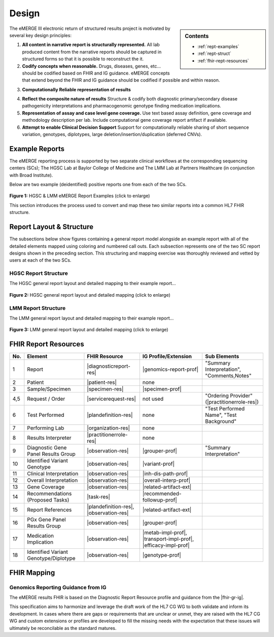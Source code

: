 .. _design:

Design
=======

.. sidebar:: Contents

    * :ref:`rept-examples`
    * :ref:`rept-struct`
    * :ref:`fhir-rept-resources`

The eMERGE III electronic return of structured results project is motivated by several key design principles:

1. **All content in narrative report is structurally represented.**
   All lab produced content from the narrative reports should be captured in structured forms so that it is possible to reconstruct the it.
2. **Codify concepts when reasonable.**
   Drugs, diseases, genes, etc... should be codified based on FHIR and IG guidance. eMERGE concepts that extend beyond the FHIR and IG guidance should be codified if possible and within reason.
3. **Computationally Reliable representation of results**
    .. todo:: <add a general statement about aiming to achieve computationally useful representations, when possible>
4. **Reflect the composite nature of results**
   Structure & codify both diagnostic primary/secondary disease pathogenicity interpretations and pharmacogenomic genotype finding medication implications.
5. **Representation of assay and case level gene coverage.**
   Use text based assay definition, gene coverage and methodology description per lab. Include computational gene coverage report artifact if available.
6. **Attempt to enable Clinical Decision Support**
   Support for computationally reliable sharing of short sequence variation, genotypes, diplotypes, large deletion/insertion/duplication (deferred CNVs).


.. _rept-examples:

Example Reports
-----------------

The eMERGE reporting process is supported by two separate clinical workflows at the
corresponding sequencing centers (SCs); The HGSC Lab at Baylor College of Medicine and
The LMM Lab at Partners Healthcare (in conjunction with Broad Institute).

Below are two example (deidentified) positive reports one from each of the two SCs.

.. figure:: _images/hgsc-report-plain.png
   :alt: HGSC eMERGE Report
   :height:  600 px
   :class: sidebyside

.. figure:: _images/lmm-report-plain.png
   :alt: LMM eMERGE Report
   :height:  600 px
   :class: sidebyside

.. rst-class:: clearsidebyside

**Figure 1:** HGSC & LMM eMERGE Report Examples (click to enlarge)

This section introduces the process used to convert and map these two similar reports into a common HL7 FHIR structure.

.. _rept-struct:

Report Layout & Structure
--------------------------

The subsections below show figures containing a general report model alongside an
example report with all of the detailed elements mapped using coloring and numbered call outs.
Each subsection represents one of the two SC report designs shown in the preceding section.
This structuring and mapping exercise was thoroughly reviewed and vetted by users at
each of the two SCs.

HGSC Report Structure
^^^^^^^^^^^^^^^^^^^^^^^^^^

.. todo:: <add a brief description of the common vs different elements from that of LMM>

The HGSC general report layout and detailed mapping to their example report...


.. figure:: _images/hgsc-report-layout.png
   :alt: HGSC eMERGE Report Layout
   :class: sidebyside

.. figure:: _images/hgsc-report-mapped.png
   :alt: HGSC eMERGE Example Report Detailed Mapping
   :height:  600 px
   :class: sidebyside

.. rst-class:: clearsidebyside

**Figure 2:** HGSC general report layout and detailed mapping (click to enlarge)


LMM Report Structure
^^^^^^^^^^^^^^^^^^^^^^^^^

.. todo:: <add a brief description of the common vs different elements from that of HGSC>

The LMM general report layout and detailed mapping to their example report...

.. figure:: _images/lmm-report-layout.png
   :alt: LMM eMERGE Report Layout
   :class: sidebyside

.. figure:: _images/lmm-report-mapped.png
   :alt: LMM eMERGE Example Report Detailed Mapping
   :height:  600 px
   :class: sidebyside

.. rst-class:: clearsidebyside

**Figure 3:** LMM general report layout and detailed mapping (click to enlarge)

.. _fhir-rept-resources:

FHIR Report Resources
---------------------

.. todo:: Describe the resources within FHIR that are pertinent to the report
   concepts parsed out of the examples above. This section is meant to be a super
   high listing and alignment to the set of unique sections in the general layouts above.

.. list-table::
   :class: my-wrap
   :header-rows: 1
   :align: left
   :widths: auto

   * - No.
     - Element
     - FHIR Resource
     - IG Profile/Extension
     - Sub Elements
   * - 1
     - Report
     - |diagnosticreport-res|
     - |genomics-report-prof|
     - "Summary Interpretation", "Comments,Notes"
   * - 2
     - Patient
     - |patient-res|
     - none
     -
   * - 3
     - Sample/Specimen
     - |specimen-res|
     - |specimen-prof|
     -
   * - 4,5
     - Request / Order
     - |servicerequest-res|
     - not used
     - "Ordering Provider" (|practitionerrole-res|)
   * - 6
     - Test Performed
     - |plandefinition-res|
     - none
     - "Test Performed Name", "Test Background"
   * - 7
     - Performing Lab
     - |organization-res|
     - none
     -
   * - 8
     - Results Interpreter
     - |practitionerrole-res|
     - none
     -
   * - 9
     - Diagnostic Gene Panel Results Group
     - |observation-res|
     - |grouper-prof|
     - "Summary Interpretation"
   * - 10
     - Identified Variant Genotype
     - |observation-res|
     - |variant-prof|
     -
   * - 11
     - Clinical Interpretation
     - |observation-res|
     - |inh-dis-path-prof|
     -
   * - 12
     - Overall Interpretation
     - |observation-res|
     - |overall-interp-prof|
     -
   * - 13
     - Gene Coverage
     - |observation-res|
     - |related-artifact-ext|
     -
   * - 14
     - Recommendations (Proposed Tasks)
     - |task-res|
     - |recommended-followup-prof|
     -
   * - 15
     - Report References
     - |plandefinition-res|, |observation-res|
     - |related-artifact-ext|
     -
   * - 16
     - PGx Gene Panel Results Group
     - |observation-res|
     - |grouper-prof|
     -
   * - 17
     - Medication Implication
     - |observation-res|
     - |metab-impl-prof|, |transport-impl-prof|, |efficacy-impl-prof|
     -
   * - 18
     - Identified Variant Genotype/Diplotype
     - |observation-res|
     - |genotype-prof|
     -


FHIR Mapping
----------------

.. todo:: <discuss the process for mapping CG IG profiles and FHIR resources to elements.>
          <and mention the decision to follow the Genomics Reporting IG vs starting from scratch>


Genomics Reporting Guidance from IG
^^^^^^^^^^^^^^^^^^^^^^^^^^^^^^^^^^^
The eMERGE results FHIR is based on the Diagnostic Report Resource profile and guidance from the |fhir-gr-ig|.

This specification aims to harmonize and leverage the draft work of the HL7 CG WG to both validate and inform its development.
In cases where there are gaps or requirements that are unclear or unmet, they are raised with the HL7 CG WG and
custom extensions or profiles are developed to fill the missing needs with the expectation that these issues
will ultimately be reconcilable as the standard matures.

.. Resources, Profiles, & Extensions
